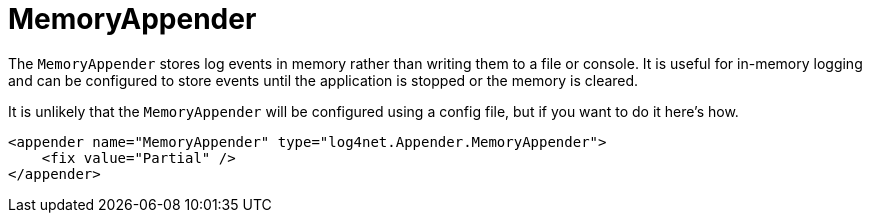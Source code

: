////
    Licensed to the Apache Software Foundation (ASF) under one or more
    contributor license agreements.  See the NOTICE file distributed with
    this work for additional information regarding copyright ownership.
    The ASF licenses this file to You under the Apache License, Version 2.0
    (the "License"); you may not use this file except in compliance with
    the License.  You may obtain a copy of the License at

         http://www.apache.org/licenses/LICENSE-2.0

    Unless required by applicable law or agreed to in writing, software
    distributed under the License is distributed on an "AS IS" BASIS,
    WITHOUT WARRANTIES OR CONDITIONS OF ANY KIND, either express or implied.
    See the License for the specific language governing permissions and
    limitations under the License.
////

[#memoryappender]
= MemoryAppender

The `MemoryAppender` stores log events in memory rather than writing them to a file or console.
It is useful for in-memory logging and can be configured to store events until the application is stopped or the memory is cleared.

It is unlikely that the `MemoryAppender` will be configured using a config file, but if you want to do it here's how.

[source,xml]
----
<appender name="MemoryAppender" type="log4net.Appender.MemoryAppender">
    <fix value="Partial" />
</appender>
----